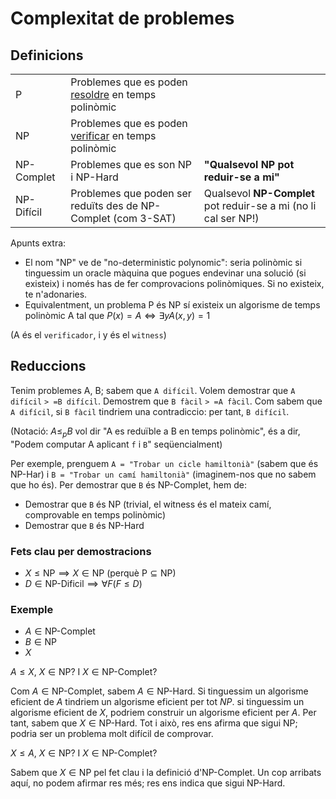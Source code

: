 * Complexitat de problemes
** Definicions
| P          | Problemes que es poden _resoldre_ en temps polinòmic          |                                                               |
| NP         | Problemes que es poden _verificar_ en temps polinòmic         |                                                               |
| NP-Complet | Problemes que es son NP i NP-Hard                             | *"Qualsevol NP pot reduir-se a mi"*                           |
| NP-Difícil | Problemes que poden ser reduïts des de NP-Complet (com 3-SAT) | Qualsevol *NP-Complet* pot reduir-se a mi (no li cal ser NP!) |

[[./diagrama_complexitat.png]]

Apunts extra:
- El nom "NP" ve de "no-deterministic polynomic": seria polinòmic si tinguessim un oracle màquina que pogues endevinar una solució (si existeix) i només has de fer comprovacions polinòmiques. Si no existeix, te n'adonaries.
- Equivalentment, un problema P és NP sí existeix un algorisme de temps polinòmic A tal que $P(x) = A \iff \exists y A(x, y) = 1$ 
(A és el =verificador=, i y és el =witness=) 

** Reduccions
Tenim problemes A, B; sabem que =A difícil=. Volem demostrar que =A difícil= => =B difícil=. Demostrem que =B fàcil= => =A fàcil=. Com sabem que =A difícil=, si =B fàcil= tindriem una contradiccio: per tant, =B difícil=.

(Notació: $A \le_{p} B$ vol dir "A es reduïble a B en temps polinòmic", és a dir, "Podem computar A aplicant =f= i =B=" seqüencialment)

Per exemple, prenguem =A = "Trobar un cicle hamiltonià"= (sabem que és NP-Har) i =B = "Trobar un camí hamiltonià"= (imaginem-nos que no sabem que ho és).
Per demostrar que =B= és NP-Complet, hem de:
- Demostrar que =B= és NP (trivial, el witness és el mateix camí, comprovable en temps polinòmic)
- Demostrar que =B= és NP-Hard

*** Fets clau per demostracions
- $X \le \text{NP} \implies X \in \text{NP}$ (perquè $\text{P} \subseteq \text{NP}$)
- $D \in \text{NP-Dificil} \implies \forall F (F \le D)$

*** Exemple
- $A \in \text{NP-Complet}$
- $B \in \text{NP}$
- $X$

$A \le X$, $X \in \text{NP}$? I $X \in \text{NP-Complet}$?

Com $A \in \text{NP-Complet}$, sabem $A \in \text{NP-Hard}$. Si tinguessim un algorisme eficient de $A$ tindriem un algorisme eficient per tot $NP$. si tinguessim un algorisme eficient de $X$, podriem construir un algorisme eficient per $A$. Per tant, sabem que $X \in \text{NP-Hard}$. Tot i això, res ens afirma que sigui $\text{NP}$; podria ser un problema molt difícil de comprovar.

$X \le A$, $X \in \text{NP}$? I $X \in \text{NP-Complet}$?

Sabem que $X \in \text{NP}$ pel fet clau i la definició d'$\text{NP-Complet}$. Un cop arribats aquí, no podem afirmar res més; res ens indica que sigui $\text{NP-Hard}$.

